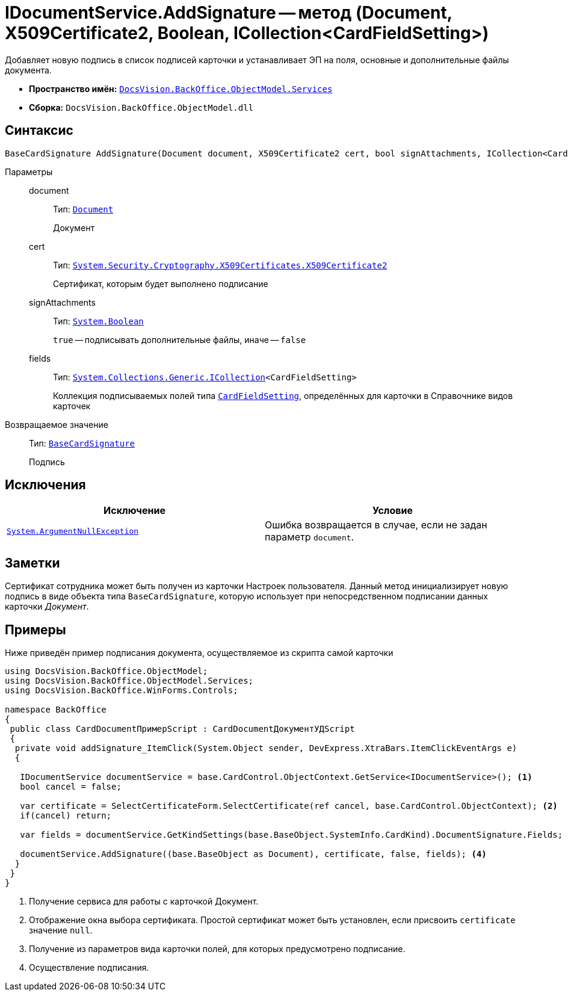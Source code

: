 = IDocumentService.AddSignature -- метод (Document, X509Certificate2, Boolean, ICollection<CardFieldSetting>)

Добавляет новую подпись в список подписей карточки и устанавливает ЭП на поля, основные и дополнительные файлы документа.

* *Пространство имён:* `xref:BackOffice-ObjectModel-Services-Entities:Services_NS.adoc[DocsVision.BackOffice.ObjectModel.Services]`
* *Сборка:* `DocsVision.BackOffice.ObjectModel.dll`

== Синтаксис

[source,csharp]
----
BaseCardSignature AddSignature(Document document, X509Certificate2 cert, bool signAttachments, ICollection<CardFieldSetting> fields)
----

Параметры::
document:::
Тип: `xref:BackOffice-ObjectModel-Document:Document_CL.adoc[Document]`
+
Документ

cert:::
Тип: `http://msdn.microsoft.com/ru-ru/library/system.security.cryptography.x509certificates.x509certificate2.aspx[System.Security.Cryptography.X509Certificates.X509Certificate2]`
+
Сертификат, которым будет выполнено подписание

signAttachments:::
Тип: `http://msdn.microsoft.com/ru-ru/library/system.boolean.aspx[System.Boolean]`
+
`true` -- подписывать дополнительные файлы, иначе -- `false`

fields:::
Тип: `http://msdn.microsoft.com/ru-ru/library/92t2ye13.aspx[System.Collections.Generic.ICollection]<CardFieldSetting>`
+
Коллекция подписываемых полей типа `xref:BackOffice-ObjectModel-Services-Entities:Entities/KindSetting/CardFieldSetting_CL.adoc[CardFieldSetting]`, определённых для карточки в Справочнике видов карточек

Возвращаемое значение::
Тип: `xref:BackOffice-ObjectModel-BaseCard:BaseCardSignature_CL.adoc[BaseCardSignature]`
+
Подпись

== Исключения

[cols=",",options="header"]
|===
|Исключение |Условие
|`http://msdn.microsoft.com/ru-ru/library/system.argumentnullexception.aspx[System.ArgumentNullException]` |Ошибка возвращается в случае, если не задан параметр `document`.
|===

== Заметки

Сертификат сотрудника может быть получен из карточки Настроек пользователя. Данный метод инициализирует новую подпись в виде объекта типа `BaseCardSignature`, которую использует при непосредственном подписании данных карточки _Документ_.

== Примеры

Ниже приведён пример подписания документа, осуществляемое из скрипта самой карточки

[source,csharp]
----
using DocsVision.BackOffice.ObjectModel;
using DocsVision.BackOffice.ObjectModel.Services;
using DocsVision.BackOffice.WinForms.Controls;

namespace BackOffice
{
 public class CardDocumentПримерScript : CardDocumentДокументУДScript
 {
  private void addSignature_ItemClick(System.Object sender, DevExpress.XtraBars.ItemClickEventArgs e)
  {

   IDocumentService documentService = base.CardControl.ObjectContext.GetService<IDocumentService>(); <.>
   bool cancel = false;

   var certificate = SelectCertificateForm.SelectCertificate(ref cancel, base.CardControl.ObjectContext); <.>
   if(cancel) return;

   var fields = documentService.GetKindSettings(base.BaseObject.SystemInfo.CardKind).DocumentSignature.Fields; <.>
   
   documentService.AddSignature((base.BaseObject as Document), certificate, false, fields); <.>
  }
 }
}
----
<.> Получение сервиса для работы с карточкой Документ.
<.> Отображение окна выбора сертификата. Простой сертификат может быть установлен, если присвоить `certificate` значение `null`.
<.> Получение из параметров вида карточки полей, для которых предусмотрено подписание.
<.> Осуществление подписания.
